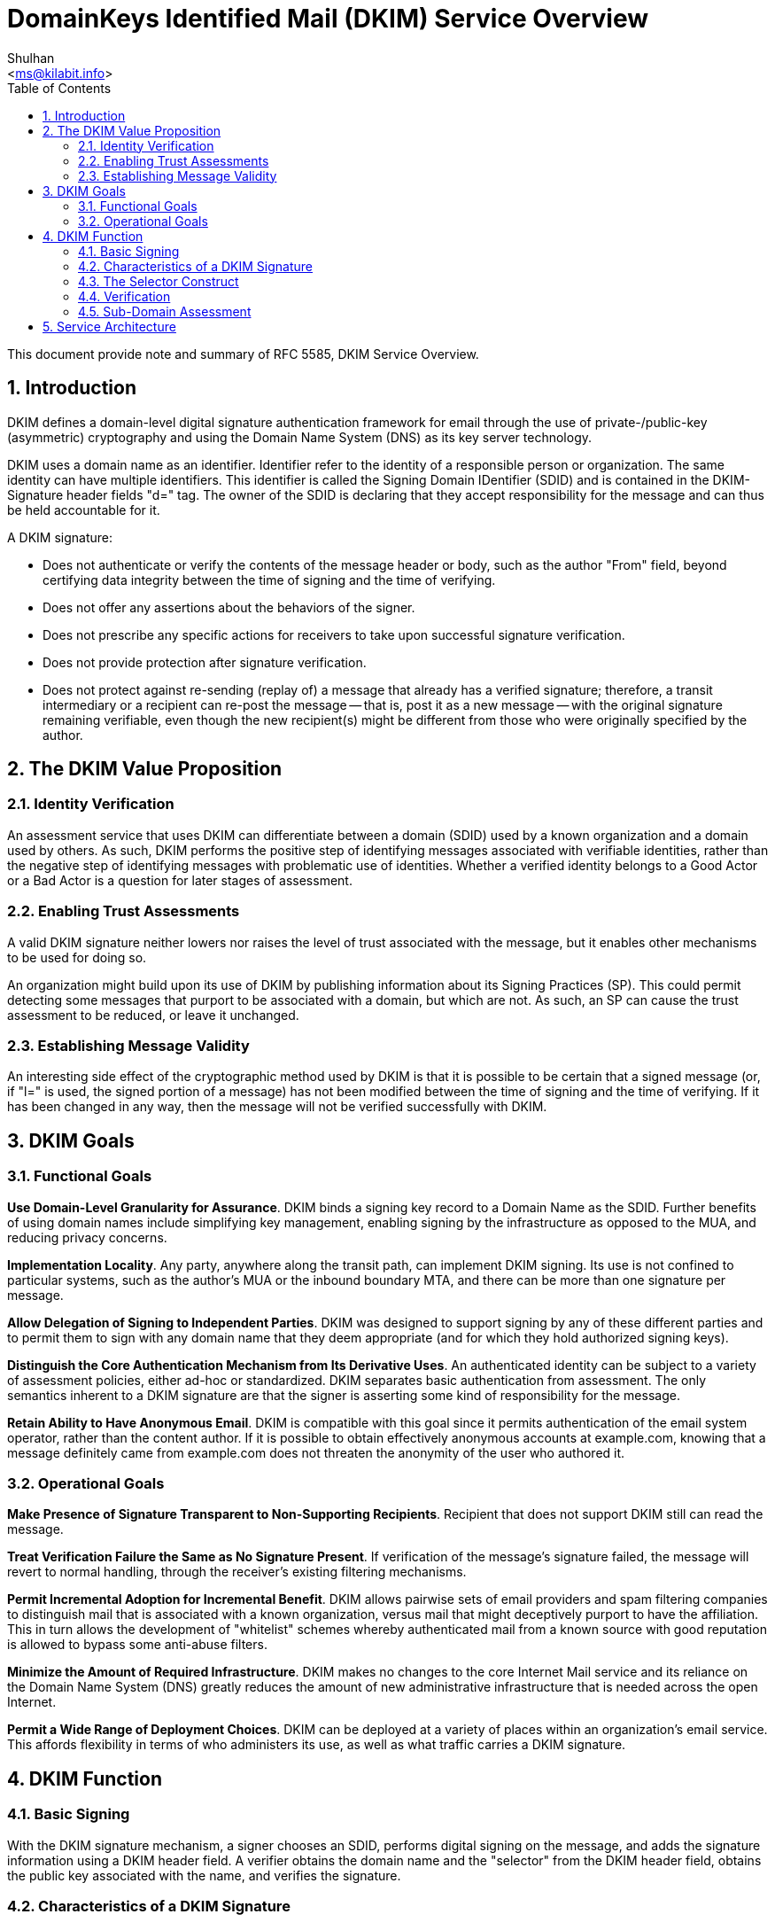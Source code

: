 = DomainKeys Identified Mail (DKIM) Service Overview
:author: Shulhan
:email: <ms@kilabit.info>
:toc:
:sectnums:
:stylesheet: style.css
:url-rfc5585: https://tools.ietf.org/html/rfc5585

This document provide note and summary of RFC 5585, DKIM Service Overview.

==  Introduction

DKIM defines a domain-level digital signature authentication framework for
email through the use of private-/public-key (asymmetric) cryptography and
using the Domain Name System (DNS) as its key server technology.

DKIM uses a domain name as an identifier.
Identifier refer to the identity of a responsible person or organization.
The same identity can have multiple identifiers.
This identifier is called the Signing Domain IDentifier (SDID) and is
contained in the DKIM-Signature header fields "d=" tag.
The owner of the SDID is declaring that they accept responsibility for the
message and can thus be held accountable for it.


A DKIM signature:

*  Does not authenticate or verify the contents of the message header or body,
such as the author "From" field, beyond certifying data integrity between the
time of signing and the time of verifying.

*  Does not offer any assertions about the behaviors of the signer.

*  Does not prescribe any specific actions for receivers to take upon
successful signature verification.

*  Does not provide protection after signature verification.

*  Does not protect against re-sending (replay of) a message that
already has a verified signature; therefore, a transit intermediary or a
recipient can re-post the message -- that is, post it as a new message -- with
the original signature remaining verifiable, even though the new recipient(s)
might be different from those who were originally specified by the
author.

==  The DKIM Value Proposition

===  Identity Verification

An assessment service that uses DKIM can differentiate between a domain (SDID)
used by a known organization and a domain used by others.
As such, DKIM performs the positive step of identifying messages associated
with verifiable identities, rather than the negative step of identifying
messages with problematic use of identities.
Whether a verified identity belongs to a Good Actor or a Bad Actor is a
question for later stages of assessment.

===  Enabling Trust Assessments

A valid DKIM signature neither lowers nor raises the level of trust associated
with the message, but it enables other mechanisms to be used for doing so.

An organization might build upon its use of DKIM by publishing information
about its Signing Practices (SP).
This could permit detecting some messages that purport to be associated with a
domain, but which are not.
As such, an SP can cause the trust assessment to be reduced, or leave it
unchanged.

===  Establishing Message Validity

An interesting side effect of the cryptographic method used by DKIM is that it
is possible to be certain that a signed message (or, if "l=" is used, the
signed portion of a message) has not been modified between the time of signing
and the time of verifying.
If it has been changed in any way, then the message will not be verified
successfully with DKIM.


==  DKIM Goals

===  Functional Goals

*Use Domain-Level Granularity for Assurance*.
DKIM binds a signing key record to a Domain Name as the SDID.
Further benefits of using domain names include simplifying key management,
enabling signing by the infrastructure as opposed to the MUA, and
reducing privacy concerns.

*Implementation Locality*.
Any party, anywhere along the transit path, can implement DKIM signing.
Its use is not confined to particular systems, such as the author's MUA or the
inbound boundary MTA, and there can be more than one signature per message.

*Allow Delegation of Signing to Independent Parties*.
DKIM was designed to support signing by any of these different parties and to
permit them to sign with any domain name that they deem appropriate (and for
which they hold authorized signing keys).

*Distinguish the Core Authentication Mechanism from Its Derivative Uses*.
An authenticated identity can be subject to a variety of assessment policies,
either ad-hoc or standardized.
DKIM separates basic authentication from assessment.
The only semantics inherent to a DKIM signature are that the signer is
asserting some kind of responsibility for the message.

*Retain Ability to Have Anonymous Email*.
DKIM is compatible with this goal since it permits authentication of the email
system operator, rather than the content author.
If it is possible to obtain effectively anonymous accounts at example.com,
knowing that a message definitely came from example.com does not threaten
the anonymity of the user who authored it.


=== Operational Goals

*Make Presence of Signature Transparent to Non-Supporting Recipients*.
Recipient that does not support DKIM still can read the message.

*Treat Verification Failure the Same as No Signature Present*.
If verification of the message's signature failed, the message will revert to
normal handling, through the receiver's existing filtering mechanisms.

*Permit Incremental Adoption for Incremental Benefit*.
DKIM allows pairwise sets of email providers and spam filtering companies to
distinguish mail that is associated with a known organization, versus mail
that might deceptively purport to have the affiliation.
This in turn allows the development of "whitelist" schemes whereby
authenticated mail from a known source with good reputation is allowed to
bypass some anti-abuse filters.

*Minimize the Amount of Required Infrastructure*.
DKIM makes no changes to the core Internet Mail service and its reliance on
the Domain Name System (DNS) greatly reduces the amount of new administrative
infrastructure that is needed across the open Internet.

*Permit a Wide Range of Deployment Choices*.
DKIM can be deployed at a variety of places within an organization's
email service.
This affords flexibility in terms of who administers its use, as well as what
traffic carries a DKIM signature.


==  DKIM Function

===  Basic Signing

With the DKIM signature mechanism, a signer chooses an SDID, performs digital
signing on the message, and adds the signature information using a DKIM header
field.
A verifier obtains the domain name and the "selector" from the DKIM header
field, obtains the public key associated with the name, and verifies the
signature.

===  Characteristics of a DKIM Signature

A DKIM signature applies to the message body and selected header fields.
The signer computes a hash of the selected header fields and another hash of
the body.
The signer then uses a private key to cryptographically encode this
information, along with other signing parameters.
Signature information is placed into "DKIM-Signature:", a new [RFC5322]
message header field.

===  The Selector Construct

A single SDID can have multiple signing keys and/or multiple potential
signers.
To support this, DKIM identifies a particular signature as using a combination
of the SDID and an added field, called the "selector", specified in a separate
"DKIM-Signature:" header field parameter.

===  Verification

Message recipients can verify the signature by querying the DNS for the
signer's domain directly, to retrieve the appropriate public key, and thereby
confirm that the message was signed by a party in possession of the private
key for the SDID.

Typically, verification will be done by an agent in the Administrative
Management Domain (ADMD) of the message recipient.

===  Sub-Domain Assessment

To permit assessments that are independent, one method is for an organization
to use different sub-domains as the SDID tag.


==  Service Architecture

DKIM uses external service components, such as for key retrieval and relaying
email.
This specification defines an initial set, using DNS and SMTP, for basic
interoperability.

----
                                  |
                                  |- RFC5322 Message
                                  V
     +--------+    +--------------------------------+
     | Private|    |  ORIGINATING OR RELAYING ADMD  |
     | Key    +...>|  Sign Message with SDID        |
     | Store  |    +---------------+----------------+
     +--------+                    |
      (paired)                 [Internet]
     +--------+                    |                     +-----------+
     | Public |    +--------------------------------+    | Remote    |
     | Key    |    |  RELAYING OR DELIVERING ADMD   |    | Sender    |
     | Store  |    |  Message Signed?               |    | Practices |
     +----+---+    +-----+--------------------+-----+    +-----+-----+
          .              |yes                 |no              .
          .              V                    |                .
          .        +-------------+            |                .
          +.......>|  Verify     +--------+   |                .
                   |  Signature  |        |   |                .
                   +------+------+        |   |                .
                      pass|           fail|   |                .
                          V               |   |                .
                   +-------------+        |   |                .
                   |             |        |   |                .
          +.......>| Assessments |        |   |                .
          .        |             |        V   V                .
          .        +-----+--+----+      +-------+              .
          .              |  |          / Check   \<............+
          .              |  +-------->/  Signing  \
          .              |           /   Practices \<..........+
          .              |          +-------+-------+          .
          .              |                  |                  .
          .              |                  V                  .
     +----+--------+     |            +-----------+     +------+-----+
     |Reputation/  |     |            | Message   |     | Local Info |
     |Accreditation|     +----------->| Filtering |     | on Sender  |
     |Info         |                  | Engine    |     | Practices  |
     +-------------+                  +-----------+     +------------+

                    Figure 1: DKIM Service Architecture
----

*Signing*

Signing can be performed by a component of the ADMD that creates the message,
and/or within any ADMD along the relay path.
The signer uses the appropriate private key that is associated with the SDID.

*Verifying*

Verifying is performed by an authorized module within the verifying ADMD.
Within a delivering ADMD, verifying might be performed by an MTA, MDA, or MUA.
The module verifies the signature or determines whether a particular signature
was required.
Verifying the signature uses public information from the Key Store.
If the signature passes, reputation information is used to assess the signer
and that information is passed to the message filtering system.
If the signature fails or there is no signature using the author's domain,
information about signing practices related to the author can be retrieved
remotely and/or locally, and that information is passed to the message
filtering system.

Messages lacking a valid author signature can prompt a query for any
published "signing practices" information, as an aid in determining whether
the author information has been used without authorization.

*Assessing*

A popular use of reputation information is as input to a Filtering Engine that
decides whether to deliver -- and possibly whether to specially mark -- a
message.

Their details are outside of the scope of DKIM, other than the expectation
that the verified identity produced by DKIM can accumulate its own reputation,
and will be added to the varied soup of rules used by the engines.

*Key Store*

DKIM uses public-/private-key (asymmetric) cryptography.
The signer uses a private key and the verifier uses the corresponding public
key.
The current DKIM Signing specification provides for querying the Domain Names
Service (DNS), to permit a verifier to obtain the public key.
The signing organization therefore needs to have a means of adding a key to
the DNS, for every selector/SDID combination.
Further, the signing organization needs policies for distributing and revising
keys.

*Reputation/Accreditation*

If a message contains a valid signature, then the verifier can evaluate the
associated domain name's reputation, in order to determine appropriate
delivery or display options for that message.

*Signing Practices (SP)*

Separate from determining the validity of a signature, and separate from
assessing the reputation of the organization that is associated with the
signed identity, there is an opportunity to determine any organizational
practices concerning a domain name.

The statements of practice are made at the level of a domain name, and are
distinct from assessments made about particular messages, as occur in a
Message Filtering Engine.

As practices are defined, each domain name owner needs to consider what
information to publish.
The nature and degree of checking practices, if any are performed, is optional
to the evaluating site and is strictly a matter of local policy.
